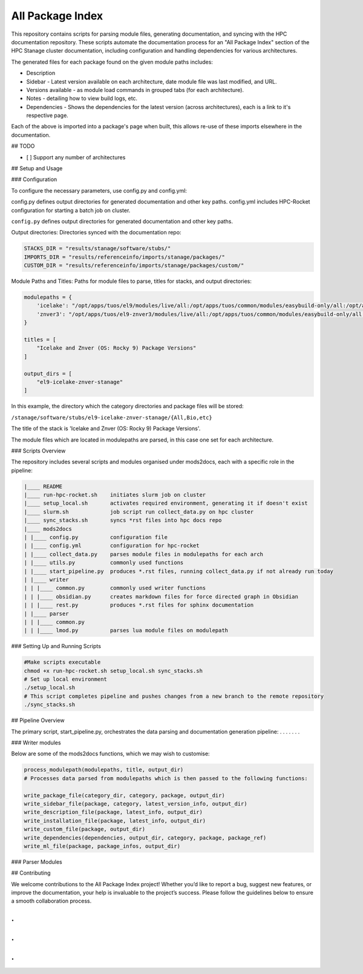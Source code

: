 All Package Index
=================

This repository contains scripts for parsing module files, generating documentation, and syncing with the HPC documentation repository.
These scripts automate the documentation process for an "All Package Index" section of the HPC Stanage cluster documentation, including
configuration and handling dependencies for various architectures.

The generated files for each package found on the given module paths includes:

* Description
* Sidebar - Latest version available on each architecture, date module file was last modified, and URL.
* Versions available - as module load commands in grouped tabs (for each architecture).
* Notes - detailing how to view build logs, etc.
* Dependencies - Shows the dependencies for the latest version (across architectures), each is a link to it's respective page.
 
Each of the above is imported into a package's page when built, this allows re-use of these imports 
elsewhere in the documentation.

## TODO

- [ ] Support any number of architectures
 
## Setup and Usage

### Configuration

To configure the necessary parameters, use config.py and config.yml:

config.py defines output directories for generated documentation and other key paths.
config.yml includes HPC-Rocket configuration for starting a batch job on cluster.

``config.py`` defines output directories for generated documentation and other key paths. 

Output directories: Directories synced with the documentation repo:

.. code-block:: python

    STACKS_DIR = "results/stanage/software/stubs/"
    IMPORTS_DIR = "results/referenceinfo/imports/stanage/packages/"
    CUSTOM_DIR = "results/referenceinfo/imports/stanage/packages/custom/"

Module Paths and Titles: Paths for module files to parse, titles for stacks, and output directories:

.. code-block:: python
 
 modulepaths = {
     'icelake': "/opt/apps/tuos/el9/modules/live/all:/opt/apps/tuos/common/modules/easybuild-only/all:/opt/apps/tuos/common/modules/live/all",
     'znver3': "/opt/apps/tuos/el9-znver3/modules/live/all:/opt/apps/tuos/common/modules/easybuild-only/all:/opt/apps/tuos/common/modules/live/all"
 }
 
 titles = [
     "Icelake and Znver (OS: Rocky 9) Package Versions"
 ]
 
 output_dirs = [
     "el9-icelake-znver-stanage"
 ]

In this example, the directory which the category directories and package files will be stored:

``/stanage/software/stubs/el9-icelake-znver-stanage/{All,Bio,etc}``

The title of the stack is 'Icelake and Znver (OS: Rocky 9) Package Versions'.

The module files which are located in modulepaths are parsed, in this case one set for each architecture.

### Scripts Overview

The repository includes several scripts and modules organised under mods2docs, each with a specific role in the pipeline:

.. code-block::

    |____ README
    |____ run-hpc-rocket.sh    initiates slurm job on cluster
    |____ setup_local.sh       activates required environment, generating it if doesn't exist
    |____ slurm.sh             job script run collect_data.py on hpc cluster
    |____ sync_stacks.sh       syncs *rst files into hpc docs repo
    |____ mods2docs
    | |____ config.py          configuration file
    | |____ config.yml         configuration for hpc-rocket
    | |____ collect_data.py    parses module files in modulepaths for each arch
    | |____ utils.py           commonly used functions
    | |____ start_pipeline.py  produces *.rst files, running collect_data.py if not already run today
    | |____ writer
    | | |____ common.py        commonly used writer functions
    | | |____ obsidian.py      creates markdown files for force directed graph in Obsidian
    | | |____ rest.py          produces *.rst files for sphinx documentation
    | |____ parser
    | | |____ common.py
    | | |____ lmod.py          parses lua module files on modulepath



### Setting Up and Running Scripts

.. code-block:: bash 
 
   #Make scripts executable
   chmod +x run-hpc-rocket.sh setup_local.sh sync_stacks.sh
   # Set up local environment
   ./setup_local.sh
   # This script completes pipeline and pushes changes from a new branch to the remote repository
   ./sync_stacks.sh

## Pipeline Overview

The primary script, start_pipeline.py, orchestrates the data parsing and documentation generation pipeline:
.
.
.
.
.
.
.


### Writer modules

Below are some of the mods2docs functions, which we may wish to customise:

.. code-block:: python

 process_modulepath(modulepaths, title, output_dir)
 # Processes data parsed from modulepaths which is then passed to the following functions: 
 
 write_package_file(category_dir, category, package, output_dir)
 write_sidebar_file(package, category, latest_version_info, output_dir)
 write_description_file(package, latest_info, output_dir)
 write_installation_file(package, latest_info, output_dir)
 write_custom_file(package, output_dir)
 write_dependencies(dependencies, output_dir, category, package, package_ref)
 write_ml_file(package, package_infos, output_dir)

### Parser Modules

## Contributing

We welcome contributions to the All Package Index project! Whether you’d like to report a bug, suggest new features,
or improve the documentation, your help is invaluable to the project’s success. 
Please follow the guidelines below to ensure a smooth collaboration process.

.
.
.
.
.
.
